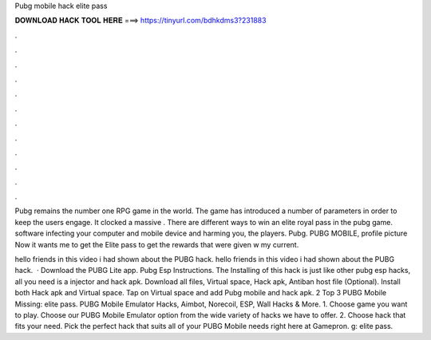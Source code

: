 Pubg mobile hack elite pass



𝐃𝐎𝐖𝐍𝐋𝐎𝐀𝐃 𝐇𝐀𝐂𝐊 𝐓𝐎𝐎𝐋 𝐇𝐄𝐑𝐄 ===> https://tinyurl.com/bdhkdms3?231883



.



.



.



.



.



.



.



.



.



.



.



.

Pubg remains the number one RPG game in the world. The game has introduced a number of parameters in order to keep the users engage. It clocked a massive . There are different ways to win an elite royal pass in the pubg game. software infecting your computer and mobile device and harming you, the players. Pubg.  PUBG MOBILE, profile picture Now it wants me to get the Elite pass to get the rewards that were given w my current.

hello friends in this video i had shown about the PUBG hack. hello friends in this video i had shown about the PUBG hack.  · Download the PUBG Lite app. Pubg Esp Instructions. The Installing of this hack is just like other pubg esp hacks, all you need is a injector and hack apk. Download all files, Virtual space, Hack apk, Antiban host file (Optional). Install both Hack apk and Virtual space. Tap on Virtual space and add Pubg mobile and hack apk. 2 Top 3 PUBG Mobile Missing: elite pass. PUBG Mobile Emulator Hacks, Aimbot, Norecoil, ESP, Wall Hacks & More. 1. Choose game you want to play. Choose our PUBG Mobile Emulator option from the wide variety of hacks we have to offer. 2. Choose hack that fits your need. Pick the perfect hack that suits all of your PUBG Mobile needs right here at Gamepron. g: elite pass.

